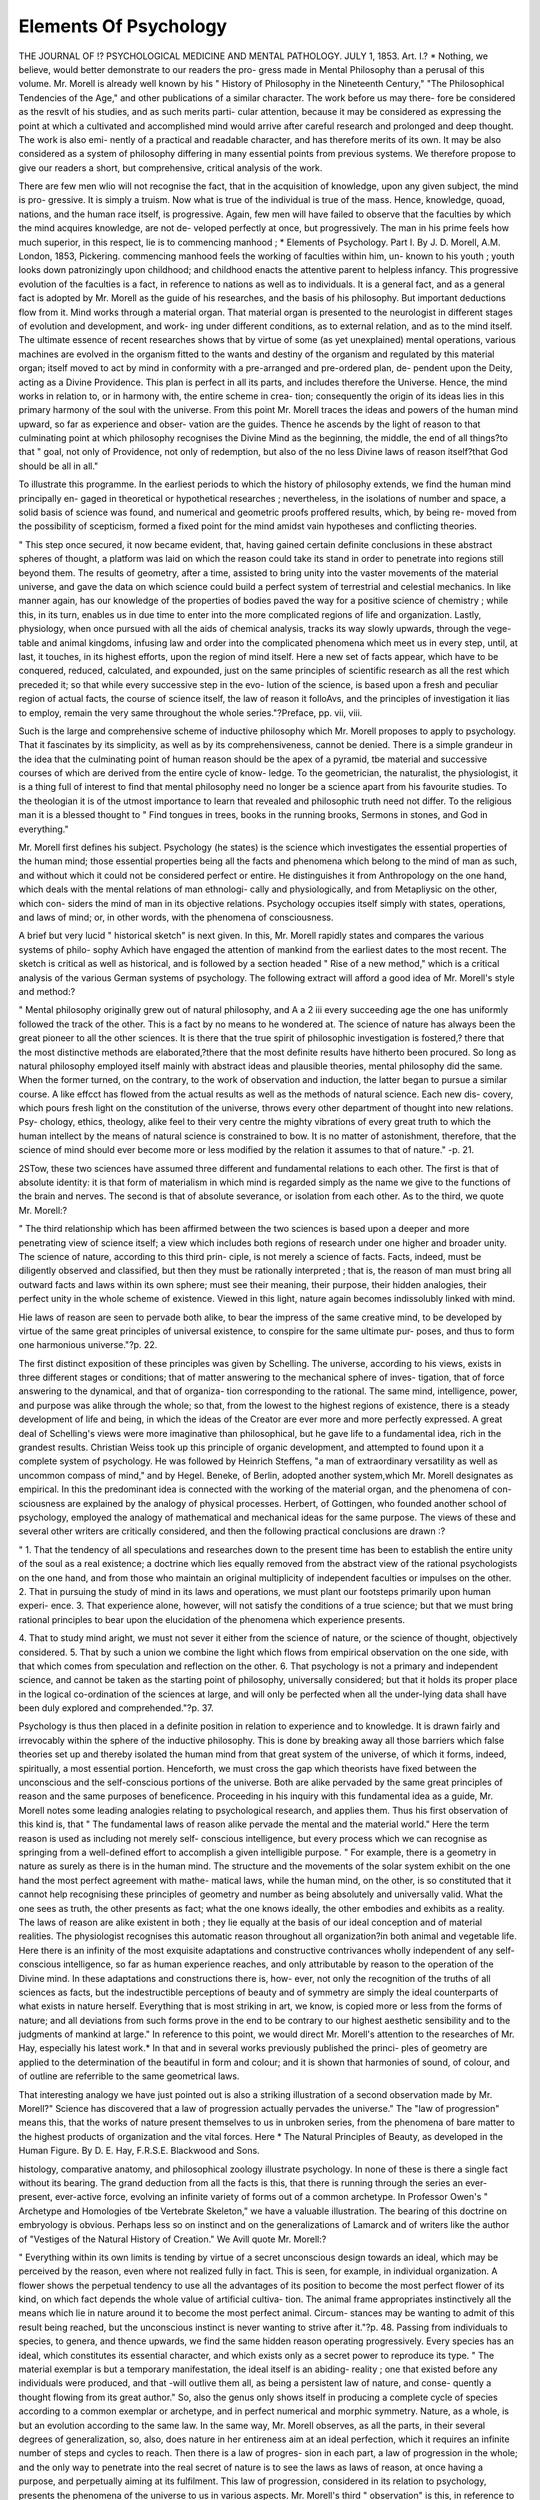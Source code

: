 Elements Of Psychology
======================

THE JOURNAL
OF
!? PSYCHOLOGICAL MEDICINE
AND
MENTAL PATHOLOGY.
JULY 1, 1853.
Art. I.?
*
Nothing, we believe, would better demonstrate to our readers the pro-
gress made in Mental Philosophy than a perusal of this volume. Mr.
Morell is already well known by his " History of Philosophy in the
Nineteenth Century," "The Philosophical Tendencies of the Age," and
other publications of a similar character. The work before us may there-
fore be considered as the resvlt of his studies, and as such merits parti-
cular attention, because it may be considered as expressing the point at
which a cultivated and accomplished mind would arrive after careful
research and prolonged and deep thought. The work is also emi-
nently of a practical and readable character, and has therefore merits of
its own. It may be also considered as a system of philosophy differing
in many essential points from previous systems. We therefore propose
to give our readers a short, but comprehensive, critical analysis of the
work.

There are few men wlio will not recognise the fact, that in the
acquisition of knowledge, upon any given subject, the mind is pro-
gressive. It is simply a truism. Now what is true of the individual
is true of the mass. Hence, knowledge, quoad, nations, and the human
race itself, is progressive. Again, few men will have failed to observe
that the faculties by which the mind acquires knowledge, are not de-
veloped perfectly at once, but progressively. The man in his prime
feels how much superior, in this respect, lie is to commencing manhood ;
* Elements of Psychology. Part I. By J. D. Morell, A.M. London, 1853,
Pickering.
commencing manhood feels the working of faculties within him, un-
known to his youth ; youth looks down patronizingly upon childhood;
and childhood enacts the attentive parent to helpless infancy. This
progressive evolution of the faculties is a fact, in reference to nations
as well as to individuals. It is a general fact, and as a general fact is
adopted by Mr. Morell as the guide of his researches, and the basis of
his philosophy. But important deductions flow from it. Mind works
through a material organ. That material organ is presented to the
neurologist in different stages of evolution and development, and work-
ing under different conditions, as to external relation, and as to the
mind itself. The ultimate essence of recent researches shows that by
virtue of some (as yet unexplained) mental operations, various machines
are evolved in the organism fitted to the wants and destiny of the
organism and regulated by this material organ; itself moved to act by
mind in conformity with a pre-arranged and pre-ordered plan, de-
pendent upon the Deity, acting as a Divine Providence. This plan is
perfect in all its parts, and includes therefore the Universe. Hence, the
mind works in relation to, or in harmony with, the entire scheme in crea-
tion; consequently the origin of its ideas lies in this primary harmony of
the soul with the universe. From this point Mr. Morell traces the ideas
and powers of the human mind upward, so far as experience and obser-
vation are the guides. Thence he ascends by the light of reason to
that culminating point at which philosophy recognises the Divine Mind
as the beginning, the middle, the end of all things?to that " goal, not
only of Providence, not only of redemption, but also of the no less
Divine laws of reason itself?that God should be all in all."

To illustrate this programme. In the earliest periods to which the
history of philosophy extends, we find the human mind principally en-
gaged in theoretical or hypothetical researches ; nevertheless, in the
isolations of number and space, a solid basis of science was found, and
numerical and geometric proofs proffered results, which, by being re-
moved from the possibility of scepticism, formed a fixed point for the
mind amidst vain hypotheses and conflicting theories.

" This step once secured, it now became evident, that, having gained
certain definite conclusions in these abstract spheres of thought, a
platform was laid on which the reason could take its stand in order to
penetrate into regions still beyond them. The results of geometry,
after a time, assisted to bring unity into the vaster movements of the
material universe, and gave the data on which science could build a
perfect system of terrestrial and celestial mechanics. In like manner
again, has our knowledge of the properties of bodies paved the way for
a positive science of chemistry ; while this, in its turn, enables us in
due time to enter into the more complicated regions of life and
organization. Lastly, physiology, when once pursued with all the aids
of chemical analysis, tracks its way slowly upwards, through the vege-
table and animal kingdoms, infusing law and order into the complicated
phenomena which meet us in every step, until, at last, it touches, in its
highest efforts, upon the region of mind itself. Here a new set of
facts appear, which have to be conquered, reduced, calculated, and
expounded, just on the same principles of scientific research as all the
rest which preceded it; so that while every successive step in the evo-
lution of the science, is based upon a fresh and peculiar region of
actual facts, the course of science itself, the law of reason it folloAvs,
and the principles of investigation it lias to employ, remain the very
same throughout the whole series."?Preface, pp. vii, viii.

Such is the large and comprehensive scheme of inductive philosophy
which Mr. Morell proposes to apply to psychology. That it fascinates
by its simplicity, as well as by its comprehensiveness, cannot be denied.
There is a simple grandeur in the idea that the culminating point of
human reason should be the apex of a pyramid, tbe material and
successive courses of which are derived from the entire cycle of know-
ledge. To the geometrician, the naturalist, the physiologist, it is a thing
full of interest to find that mental philosophy need no longer be a science
apart from his favourite studies. To the theologian it is of the utmost
importance to learn that revealed and philosophic truth need not differ.
To the religious man it is a blessed thought to
" Find tongues in trees, books in the running brooks,
Sermons in stones, and God in everything."

Mr. Morell first defines his subject. Psychology (he states) is the
science which investigates the essential properties of the human mind;
those essential properties being all the facts and phenomena which
belong to the mind of man as such, and without which it could not be
considered perfect or entire. He distinguishes it from Anthropology on
the one hand, which deals with the mental relations of man ethnologi-
cally and physiologically, and from Metapliysic on the other, which con-
siders the mind of man in its objective relations. Psychology occupies
itself simply with states, operations, and laws of mind; or, in other
words, with the phenomena of consciousness.

A brief but very lucid " historical sketch" is next given. In this,
Mr. Morell rapidly states and compares the various systems of philo-
sophy Avhich have engaged the attention of mankind from the earliest
dates to the most recent. The sketch is critical as well as historical,
and is followed by a section headed " Rise of a new method," which is
a critical analysis of the various German systems of psychology. The
following extract will afford a good idea of Mr. Morell's style and
method:?

" Mental philosophy originally grew out of natural philosophy, and A a 2
iii every succeeding age the one has uniformly followed the track of the
other. This is a fact by no means to he wondered at. The science of
nature has always been the great pioneer to all the other sciences. It
is there that the true spirit of philosophic investigation is fostered,?
there that the most distinctive methods are elaborated,?there that the
most definite results have hitherto been procured. So long as natural
philosophy employed itself mainly with abstract ideas and plausible
theories, mental philosophy did the same. When the former turned,
on the contrary, to the work of observation and induction, the latter
began to pursue a similar course. A like effcct has flowed from the
actual results as well as the methods of natural science. Each new dis-
covery, which pours fresh light on the constitution of the universe,
throws every other department of thought into new relations. Psy-
chology, ethics, theology, alike feel to their very centre the mighty
vibrations of every great truth to which the human intellect by the
means of natural science is constrained to bow. It is no matter of
astonishment, therefore, that the science of mind should ever become
more or less modified by the relation it assumes to that of nature."
-p. 21.

2STow, these two sciences have assumed three different and fundamental
relations to each other. The first is that of absolute identity: it is that
form of materialism in which mind is regarded simply as the name we
give to the functions of the brain and nerves. The second is that of
absolute severance, or isolation from each other. As to the third, we
quote Mr. Morell:?

" The third relationship which has been affirmed between the two
sciences is based upon a deeper and more penetrating view of science
itself; a view which includes both regions of research under one higher
and broader unity. The science of nature, according to this third prin-
ciple, is not merely a science of facts. Facts, indeed, must be diligently
observed and classified, but then they must be rationally interpreted ;
that is, the reason of man must bring all outward facts and laws within
its own sphere; must see their meaning, their purpose, their hidden
analogies, their perfect unity in the whole scheme of existence. Viewed
in this light, nature again becomes indissolubly linked with mind.

Hie laws of reason are seen to pervade both alike, to bear the impress
of the same creative mind, to be developed by virtue of the same great
principles of universal existence, to conspire for the same ultimate pur-
poses, and thus to form one harmonious universe."?p. 22.

The first distinct exposition of these principles was given by Schelling.
The universe, according to his views, exists in three different stages or
conditions; that of matter answering to the mechanical sphere of inves-
tigation, that of force answering to the dynamical, and that of organiza-
tion corresponding to the rational. The same mind, intelligence, power,
and purpose was alike through the whole; so that, from the lowest to
the highest regions of existence, there is a steady development of life
and being, in which the ideas of the Creator are ever more and more
perfectly expressed. A great deal of Schelling's views were more
imaginative than philosophical, but he gave life to a fundamental idea,
rich in the grandest results. Christian Weiss took up this principle of
organic development, and attempted to found upon it a complete system
of psychology. He was followed by Heinrich Steffens, "a man of
extraordinary versatility as well as uncommon compass of mind," and
by Hegel. Beneke, of Berlin, adopted another system,which Mr. Morell
designates as empirical. In this the predominant idea is connected
with the working of the material organ, and the phenomena of con-
sciousness are explained by the analogy of physical processes. Herbert,
of Gottingen, who founded another school of psychology, employed the
analogy of mathematical and mechanical ideas for the same purpose.
The views of these and several other writers are critically considered,
and then the following practical conclusions are drawn :?

" 1. That the tendency of all speculations and researches down to the
present time has been to establish the entire unity of the soul as a real
existence; a doctrine which lies equally removed from the abstract view
of the rational psychologists on the one hand, and from those who
maintain an original multiplicity of independent faculties or impulses
on the other. 2. That in pursuing the study of mind in its laws and
operations, we must plant our footsteps primarily upon human experi-
ence. 3. That experience alone, however, will not satisfy the conditions
of a true science; but that we must bring rational principles to bear
upon the elucidation of the phenomena which experience presents.

4. That to study mind aright, we must not sever it either from the
science of nature, or the science of thought, objectively considered.
5. That by such a union we combine the light which flows from empirical
observation on the one side, with that which comes from speculation
and reflection on the other. 6. That psychology is not a primary
and independent science, and cannot be taken as the starting point of
philosophy, universally considered; but that it holds its proper place
in the logical co-ordination of the sciences at large, and will only be
perfected when all the under-lying data shall have been duly explored
and comprehended."?p. 37.

Psychology is thus then placed in a definite position in relation to
experience and to knowledge. It is drawn fairly and irrevocably within
the sphere of the inductive philosophy. This is done by breaking away
all those barriers which false theories set up and thereby isolated the
human mind from that great system of the universe, of which it forms,
indeed, spiritually, a most essential portion. Henceforth, we must
cross the gap which theorists have fixed between the unconscious and the
self-conscious portions of the universe. Both are alike pervaded by the
same great principles of reason and the same purposes of beneficence.
Proceeding in his inquiry with this fundamental idea as a guide, Mr.
Morell notes some leading analogies relating to psychological research,
and applies them. Thus his first observation of this kind is, that " The
fundamental laws of reason alike pervade the mental and the material
world." Here the term reason is used as including not merely self-
conscious intelligence, but every process which we can recognise as
springing from a well-defined effort to accomplish a given intelligible
purpose. " For example, there is a geometry in nature as surely as there
is in the human mind. The structure and the movements of the solar
system exhibit on the one hand the most perfect agreement with mathe-
matical laws, while the human mind, on the other, is so constituted that
it cannot help recognising these principles of geometry and number as
being absolutely and universally valid. What the one sees as truth, the
other presents as fact; what the one knows ideally, the other embodies
and exhibits as a reality. The laws of reason are alike existent in both ;
they lie equally at the basis of our ideal conception and of material
realities. The physiologist recognises this automatic reason throughout
all organization?in both animal and vegetable life. Here there is an
infinity of the most exquisite adaptations and constructive contrivances
wholly independent of any self-conscious intelligence, so far as human
experience reaches, and only attributable by reason to the operation of
the Divine mind. In these adaptations and constructions there is, how-
ever, not only the recognition of the truths of all sciences as facts, but
the indestructible perceptions of beauty and of symmetry are simply
the ideal counterparts of what exists in nature herself. Everything
that is most striking in art, we know, is copied more or less from the
forms of nature; and all deviations from such forms prove in the end to
be contrary to our highest aesthetic sensibility and to the judgments
of mankind at large." In reference to this point, we would direct Mr.
Morell's attention to the researches of Mr. Hay, especially his latest
work.* In that and in several works previously published the princi-
ples of geometry are applied to the determination of the beautiful in
form and colour; and it is shown that harmonies of sound, of colour,
and of outline are referrible to the same geometrical laws.

That interesting analogy we have just pointed out is also a striking
illustration of a second observation made by Mr. Morell?" Science has
discovered that a law of progression actually pervades the universe."
The "law of progression" means this, that the works of nature present
themselves to us in unbroken series, from the phenomena of bare matter
to the highest products of organization and the vital forces. Here
* The Natural Principles of Beauty, as developed in the Human Figure. By
D. E. Hay, F.R.S.E. Blackwood and Sons.

histology, comparative anatomy, and philosophical zoology illustrate
psychology. In none of these is there a single fact without its bearing.
The grand deduction from all the facts is this, that there is running
through the series an ever-present, ever-active force, evolving an infinite
variety of forms out of a common archetype. In Professor Owen's
" Archetype and Homologies of tbe Vertebrate Skeleton," we have a
valuable illustration. The bearing of this doctrine on embryology is
obvious. Perhaps less so on instinct and on the generalizations of
Lamarck and of writers like the author of "Vestiges of the Natural
History of Creation." We Avill quote Mr. Morell:?

" Everything within its own limits is tending by virtue of a secret
unconscious design towards an ideal, which may be perceived by the
reason, even where not realized fully in fact. This is seen, for example,
in individual organization. A flower shows the perpetual tendency to
use all the advantages of its position to become the most perfect flower
of its kind, on which fact depends the whole value of artificial cultiva-
tion. The animal frame appropriates instinctively all the means which
lie in nature around it to become the most perfect animal. Circum-
stances may be wanting to admit of this result being reached, but the
unconscious instinct is never wanting to strive after it."?p. 48.
Passing from individuals to species, to genera, and thence upwards,
we find the same hidden reason operating progressively. Every
species has an ideal, which constitutes its essential character, and which
exists only as a secret power to reproduce its type. " The material
exemplar is but a temporary manifestation, the ideal itself is an abiding-
reality ; one that existed before any individuals were produced, and that
-will outlive them all, as being a persistent law of nature, and conse-
quently a thought flowing from its great author." So, also the genus
only shows itself in producing a complete cycle of species according to
a common exemplar or archetype, and in perfect numerical and morphic
symmetry. Nature, as a whole, is but an evolution according to the
same law. In the same way, Mr. Morell observes, as all the parts, in
their several degrees of generalization, so, also, does nature in her
entireness aim at an ideal perfection, which it requires an infinite
number of steps and cycles to reach. Then there is a law of progres-
sion in each part, a law of progression in the whole; and the only way
to penetrate into the real secret of nature is to see the laws as laws of
reason, at once having a purpose, and perpetually aiming at its fulfilment.
This law of progression, considered in its relation to psychology,
presents the phenomena of the universe to us in various aspects. Mr.
Morell's third " observation" is this, in reference to the law : " The whole
universe may be conveniently classified into four ascending stages of
existence, in each of which the laws of reason appear on a different scale,
and operate in a different form :?these are, the inorganic?the merely
organic?the sensitive?and self-conscious." As to the inorganic, the
operating forces are chiefly mechanical, and may be calculated accord-
ing to mathematical laws. There are other forces, however, (the cor-
relatives of these) which link the inorganic to the organic, as caloric,
the electric, magnetic, the chemical forces. They govern the universe
as a whole, but are not embodied in an individual being?an organism.
The point of division between the organic and the inorganic is not
perceptible by science, but the difference is:?The organic powers or
forces are correlative with distinct existences, each developed out of a
primary germ, and exhibiting " in a real exemplar the ideal type after
which they are formed." The sensitive arises from the organic; but as
to the sensitive and self-conscious stages we give Mr. Morell's views in
his own words :?

" Every ascending form of organic life, moreover, tends more and
more to realize the one culminating purpose to which all the lower
spheres of organization perpetually tend ; that namely, of producing
an independent individual, containing in it the power of self-regulation,
and capable of reacting in opposition to the outward impulses of nature.
This power of reaction accordingly, marks the commencement of what
we have termed the sensitive sphere of creation."

" The brute is sensitive, but not self-conscious. Here, however, as
everywhere else, we find an unbroken gradation ; that is, we find a
vast number of ascending steps, running through the whole animal
creation, from bare sensibility on the one side, to self-consciousness on
the other. First, the capacity of mere sensation becomes more acute ;
then the rudiments of other faculties begin to appear, such as memory
-?emotion?the power of adapting means to ends, and a number of
animal impulses and affections. All these we put down loosely under
the term instinct; but they evidently form a series of gradations,
which, in their highest development, approach very near to the lowest
type of humanity. They are stamped, too, with the same laws of
universal reason as those which appear in man, only upon a lower
stage, and without the accompaniment of self-consciousness."?p. 51.
Self-consciousness is most manifest in man; but just as there is a
difficulty in drawing the line between the inorganic and the organic,
and between the organic and the sensitive, so between the self-con-
sciousness of man, and the higher forms of instinct in brute, there is
to the curious inquirer into comparative psychology, an equally im-
perceptible line of demarcation. But nevertheless, while we cannot
draw the distinction, we see both the similarity and the difference.
Once within the sphere of human psychology, we see too, that there is
the same order of ascending development from the lowest forms of
humanity, ethnologically and mentally, to the perfection of human
beauty, and of human intellect. Mr. Morell clenches these arguments
as follows :?

" Thus, to sum up the burden of the whole remark, we sec that each
successivc sphere in the universe of existence develops a new mode of
life, which includes all that went before it, with something more. The
organic sphere contains all the laws and phenomena of the inorganic.
The sensitive world contains those both of the inorganic and organic,
and the self-conscious, those of the inorganic, organic, and sensitive,
with something of its own beside. The principles of reason, objectively
considered, run through the whole; and the great law of progression
accompanies each step, from the smallest atom of senseless matter,
up to the most soaring spirit in the highest walks of human cul-
ture."?p. 52.

These arc facts,?general, it is true?but of mighty import; not easily
grasped by the mind new to them and to their relations; not to be
comprehended at all by him who is of the earth earthly, and looks
not beyond the little material world in which he grovels daily. Widely
different are they to the contemplative observer. Looking at man by
the light thus thrown upon him, he cannot but address his grateful
praises to the Father of the spirits of all flesh, and say with deep
conviction, " Thou hast made him a little lower than the angels, Thou
bast crowned him with glory and honour." Looking again at the world
invisible to material sense, but visible by the light of reason, and
tracing the same law of progression upwards, what can we see but
rank above rank of self-conscious existences, each transcending the
other, each with the endowments of the lower stages, but with something
more; beings glorious in form, in intellect, in knowledge; cheru-
bim and seraphim, knowing God and his universe, and rejoicing in that
knowledge with a lucidity and gladness that eye hath not seen nor ear
heard, neither hath it entered into the heart of man to conceive. It is
a strange thought, that philosophy can thus render certain to the
enlightened reason that which seems wholly in the domain of faith.
Man being, then, the highest terrestrial development of the self-
conscious existence, and having " all the spheres of the lower existences
conccntratcd in him, as the true microcosm, we may trace out this
law of progression, as it manifests itself in the growth and development
of the human individual." This is Mr. Morell's fourth "Observation."
To illustrate it, lie concentrates into a few short sentences, the physio-
logical doctrines of development, glancing from the primordial cell,
which has powers in common with the vegetable cell, to the various
phenomena of an instinctive and reflex character, and thcnce to the
intelligence as it is evolved through its various phases. There is in the
intellectual phases of the iufant, the child, the youth, the mature man, a
continuation of tlie same great law which pervades the universe at
large. It follows, therefore, in the words of Mr. Morell's fifth obser-
vation, " that the laAV of progression, as seen in the phenomena of
nature, and concentrated in the life of man, should give us a clue to the
formation of a scientific scheme of what are usually termed the human
faculties." Arrived at this point, Mr. Morell touches upon the domain
of the organic, within which so many of the causes of insanity and error
lie. We shall state his views in his own words.

" The whole tendency of our previous observations has been to show,
that the development of the human mind must be brought more or less
under the universal laws of organic growth. The mind, we know by
experience, depends for the manifestation of all its activities upon a
material organism, which grows up, like all others, from a central germ.
Hence, if the mind partake truly of an organic character, though in a
higher region, the laws which apply to the progress of organic life
generally, ought, mutatis mutandis, to hold good within its own sub-
jective sphere, and the functions of the one ought to throw light upon
the several stages of the other. This, then, will give us some direction
as to the mode in which our observations of mental phenomena ought
to be conducted. In forming a true idea of any living object, it is not
sufficient to analyse it into its component parts. We can form no con-
ception of its true nature without taking into account its growth, without
viewing its successive develojunents in relation to each other, without
regarding it, in short, as the centre of a history, the issue and aim of
which we must watch, as well as each of its separate stages. What
idea should we form of the flower, if we saw it only in the leaf, or only
in the blossom, or only in the fruit 1 * * Such objects do not
exist by mere agglutination of particles ab extra; they come by a
growth, which springs from one central point, and then retains its
perfect unity of idea and purpose through every succeeding phase of its
existence."

" Applying this analogy then, to the human mind, Ave are led insen-
sibly, and yet inevitably to view it, not as a mere combination of powers
and faculties, but as one undivided power?a spiritual organism, if Ave
may so term it?which tliroAVS out its energy in many directions,
evolves a vast variety of different activities, and passes through a AA'liole
series of ascending stages? without losing, even for a moment, the unity
either of its nature or of its highest purpose. To have a psychology that
leaves life, groAvth, organic unity, and progressive deArelopment out of
account, Avould be the same as to have a physiology based upon the
mere anatomy of the frame, the Avhole phenomena of life being disre-
garded or disoAvned."?(p. 57.)

Noav the laAV of progression is none other than a series of successive
phenomena of antecedents and consequents linked to each other for a
definite end and an unchanging purpose. That end and purpose is per-
fection?the consummation of that Avhicli is designed. Applying this
doctrine to psychology, Mr. Morell asks what is the ideal of the human
mind?the thing designed?the end proposed by its successive evo-
lutions 1

" According to this view the ideal aim of man's nature must be to
elevate himself above all inferior determining influences ab extra; to
gain complete freedom of action; to present in himself the most per-
fectly self-conscious, and the most perfectly independent manifestation
of intelligence and will, in their highest and purest sense. It is only
in rising to this elevation that he can lay the topstone upon the vast
edifice, which the whole effort of nature is endeavouring, in all its
progressive developments, finally to construct. Yery much is necessary
to contribute to this end. ISTo man, for example, can be free without
knowledge ; for freedom itself, deprived of the light of reason, were but
a blind impulse. No man again, can be truly free, or rational either,
without right affections; for, with base affections, he is a slave to the
lower purposes of existence, instead of a living manifestation of its
highest ideal."?p. 58.

These considerations lead to the clue to a correct classification of the
mental faculties. The law of progression becomes the law of evolution.
The means to the end are gradually evolved?the faculties appear pari
as the great object becomes more apparent.

" If, then, we have designated accurately the true ideal of the human
mind, we hold the two ends of the whole chain of phenomena, between
which all the development of its poivers must necessarily lie. Man is, at
first, a mere creature of sensation and instinct; from that he rises to
the power of perception, separating the world from himself, and
becoming conscious, here of his own identity, there of the universe
around him. After this, he attains to the power of representation and
expression, stamps upon objects their distinctive names, classifies and
generalizes them, and penetrates them with the light of the under-
standing. After this process of analysis, begins the higher process of
synthesis. The objects separated and classified, are now reconstructed
in scientific order, and the truths which were first seen only by the light
of sense and intuition, are now comprehended by the clearer light of
reason. I With the development of the reason are given the conditions
of the development of the will, which rises through like gradations,
from mere instinct to conscious self-action, and at last to the height of
perfect freedom."?p. 59.

Thus there is in man's nature, as in all creation, a progressive evolu-
tion towards a pre-ordained perfection. The perfection of the intellec-
tual portion of his nature is reason in its most explicit and philosophic
form,?" reason which penetrates into the principles of truth, and
grasps the whole sum of knowledge in its entireness and its unity."
The perfection of the emotional portion is love,?" love to every thing
good and great,?love to all that draws us towards the highest and
purest state of mental existence." The perfection of the voluntary

powers is freedom?" a freedom that is antagonistic to all lower and
material influences, and which is bounded only by the co-ordinate
promptings of perfect reason and perfect love." These are the three
great modes of mental manifestation, and in accordance with the fun-
damental principles of Mr. Morell's system, psychology commences with
the study of these modes in their lowest and most restricted sphere of
operation. Every higher manifestation contains the elements of the
mode of mental action below it, with something more ; the three being
evolved upwards consentaneously and in parallelism. The subjoined
shows Mr. Morell's fundamental arrangement:?

MIND.
As
I. j II.
Intelligence, j Feeling.
III.
"Will.
First Stna;e.
Sensation.
Second Stn<rc.
Intuition.
Pleasure and Pain.
Practical Instinct.
Sentiments.
Passions.
Third Sta<*e.
Representation.
Fourth Stage.
Thought.
Affections.
Art.
Love.
Freedom.

Such is the scheme of investigation. Previously, however, to entering
into details, Mr. Morell devotes a chapter to " the Genesis of Mind, and
its Connexion with the Body," feeling that the question " how is the
mind produced1?" arises at the very threshold of inquiry. He submits
the inquiry to the searchings of experience, the only sure guide, and looks
at the facts and analogies of the question. All the results of the best
and most recent physiological researches point to the doctrine of origin
from a single cell as that which will endure. The embryo man is no
exception from the general law; each individual human being when
first recognisable as a material fact, exists simply in the form of a
microscopic cell. But the material form is nothing j what the cell con-
tains potentially infinitely transcends the mere matter in importance.
That (to put the question in its simplest form) is the power of self-
evolution both as to mind and matter; and evolution most exactly pro-
gressive and constantly tending to that perfection which we have indi-
cated. We need not state the facts of development now well known to
every intelligent and thinking man; we will only state the proposition
which Mr. Morell bases upon these facts, namely, that the production of
that cell and the presence of that power of self-evolution, "cannot be con-
ceived of except as resulting from a previous type, that is, from a thought
or plan in the creative mind, which was designed to realize itself in a
material form." It follows, therefore, that we cannot imagine the real
to exist in man, without imagining also the pre-existence of the ideal.
If the germ be material it is also the dwelling of the spiritual; if it
contain potentially the entire development of the body, so also there is
potentially present the spiritual part?the entire development of the
soul. It is the two in union which constitute the individual; divide
them?that is, destroy the material arrangement?and you annihilate
that manifestation, at least, of the spiritual part. Mr. Morell is evidently
a Stalilian in doctrine, but adapting that doctrine to modern research.
With him the mind is no other than the same force on which the
adapting operations of the " vital principle" depend. This doctrine of
the unity in origin and effects of the mental and " vital principle" is the
key to Mr. Morell's philosophy. He rejects the doctrine of the mate-
rialists on the one hand, who maintain that mind is merely a function,
and on the other the doctrine of the Dualists, who assert that the soul is
an essence physically separate, and separate from the body. We will
subjoin Mi*. Morell's argument on this point:?

" What, in truth, is the body taken alone? Simply a corpse. There
is no unity in its constitution. It is a compound or accretion of
particles, which, left to themselves, dissolve with the utmost rapidity.
Without life, moreover, there is no unity in its design and purpose.
One part does not work with another; it has no mechanical adaptation
to any given end,?no use to subserve in the creation around it. Add
the principle of life and intelligence, and the whole becomes one?one
in its conception, one in its purpose, and one in its entire nature. But
what objection, it might be said, can be urged to the view, that the soul
is a spiritual substance, distinct from the body, and superadded to it?
The objection is this?that every conception we can possibly form of
such entity is purely negative. Of spirit, substantively considered, and
apart from a material organization, we have no experience, and conse-
quently no positive idea. The only method in which it can be defined
as a substance is, by taking the realities of which we have experience,
and abstracting one property after another, until we have an entity
without extension, without resistance, without parts, without divisibility,
&c. &c. After such a process of abstraction, that which remains is a
mere negation?a remnant to which we can reasonably assign none of
the concrete properties of life and activity."?p. 74.
Mr. Morell supports his views by various facts from physiology, and
especially that department of the science which treats of the functions
of tlie nervous system. Those of central reflex action, and especially
of "unconscious cerebration," derive light from statements like the
following. In reference to the perfect coincidence of the soul and
the body, Mr. Morell remarks:?

" The reason why this has not been more clearly perceived, is chiefly
owing to the pertinacity with which the human soul has been confounded
with the human consciousness. The soul, as we have shown, is prior
to consciousness. It exists unconsciously from the formation of the
first cell-germ; it operates unconsciously throughout all the early pro-
cesses of life; it acts unconsciously even in the greater part of the efforts
which subserve our intellectual development. All the most complete
researches into the nervous system confirm this view of the case.
Nervous force and mental force are perpetually interchanged and inter-
changeable. Sensations, ideas, feelings, affections, purposes?all play
backwards and forwards between soul and body with the most perfect
interpenetration. The soul is in the whole body, in every part, in every
nerve; it forms the peculiar essence of humanity, and with the body
it constitutes the reality and the unity of the individual man. Of
physiological writers, Unzer has exhibited this unity in the most striking
way, and by the vastest array of actual facts."?p, 75.

Mr. Morell supports his position by critical notices of philosophical
systems as well as statements of fact. This absolute identification of
the soul with the body seems at first sight so thoroughly materialistic,
that some caution is required in advancing it and stating the grounds
of it. An intuition of a future generally, and of future life for man
specially, is part of human nature?perhaps the most precious gift of
God to man. Rightly, therefore, Mr. Morell inquires how in presence
of his doctrine Ave can conserve the "great moral truth" of the im-
mortality of the soul. This is his explanation:?

"Were the real regarded as prior in nature and development to the
ideal, so that the soul merely appeared phenomenally as the result and
function of the bodily organization, then, indeed, the hope of immortality
could have 110 foundation in our psychological principles. It is, how-
ever, indispensable to the whole theory we have propounded, that the
ideal shall have assigned to it a prior and an independent existence;
that it should constitute the individuality of the man by its union with
a bodily organization; and, finally, that it should comprehend in itself
the essential conditions of one continued existence, throughout all the
changes to which our bodily organization is exposed."

" If this be the fact, then the only thing which passes away with the
dissolution of the body is the mundane individuality, i. e., the entire
complex of physical causes, on which the peculiarities of our mere
human life and temperament depend. The very analogy, however, of
a mundane birth, suggests a, still higher birth, viz., the entrance of the
pre-existent and immortal ideal, as trained and developed by human life
into new relations; its connexion with a superior organization; and its
advancement to a higher and purer individuality. In this view, death
is but a crisis in our being, the dissolution of the earthly tabernacle,?
* not that we may be unclothed, but clothed upon, with that which is
from above.'"?p. 83.

That spiritual element which existed before the body was formed, will
exist after that body is destroyed or disintegrated. This is the conclu-
sion of common sense. How it existed before, and how it will exist
after, are circumstances beyond the reach of human research; we need
not, therefore, inquire into them. It is a pleasing feeling, nevertheless,
to find our faith in a future life thus strengthened alike by the
phenomena of nature and the conclusions of philosophy.

Passing from these general doctrines, and the region of speculation
on which they border, Mr. Morell proceeds Avith the more immediate
object of this volume, namely, the analysis of the intellectual 'powers.
We have already, in the table previously given, indicated the order of
precedence which Mr. Morell has laid down for the development of his
system of psychology. Under the head " Intelligence," in that table,
the reader will observe the four " stages," or divisions of the intel-
lectual power which Mr. Morell considers. In Chapter 3, sensation is
considered in all its forms to the rise of self-consciousness. In Chapter
4, perception is analysed as intuitive intelligence. In Chapter 5,
memory, imagination, and association, and the sematic power (repre-
sentation by signs, a language) are considered as collectively consti-
tuting " intelligence as representation." In Chapter G, the under-
standing, abstraction and generalization, the reason and its appliances
to observation, experiment and speculation are considered, these consti-
tuting intelligence as thought. The 7th and last Chapter is a summary
of modes of verification, by facts drawn from various sources, and by
philosophical considerations. We presume in the succeeding part or
parts "Feeling" will be considered in its four stages, and then the Will
in its relations to Life, Art, and Morals.

The first stage to be considered is Sensation. Mr. Morell defines
intelligence as " including all the mental phenomena which contribute
immediately to the production of knowledge." The phenomena of
sensation are the earliest and most fundamental. Where sensation
begins is to Mr. Morell, as to all other philosophical inquirers, an undis-
covered point. There is a stage, however, of sensation in the development
of the human being, which is definable enough. That stage in which
the soul begins to act consciously for itself, but yet only responsively
to the stimuli of physical influences, is the "purely sensational stage."
This general fact brings us at once to the nervous system as the seat of
respondence to physical influences, and Mr. Morell gives a brief but very
effective summary of the anatomy and physiology of that system, in
relation to sensation. First, the merely automatic acts are considered?
Dr M. Hall's excito-motor phenomena; then the sensori-motor phe-
nomena (rising above these) are stated according to Dr Carpenter's
views; and finally the cerebral reflex phenomena, and their relations
to intelligence in accordance with Dr Laycock's doctrines. These have
their respective seats.

" Each of the several centres to which Ave have already referred, may
thus become a point from which impressions are reflected, and with a
wholly different result in each case. Thus, if impressions are reflected
from the spinal cord, muscular movements alone follow without any
sensation or consciousness whatever. * * Next, if the impres-
sions are reflected from the sensory-ganglia, then feeling and conscious-
ness will be actually awakened ? but the movements will be wholly
automatic, influenced simply by the sensation, and not at all by the will.
Such movements, for example, as winking the eye, to prevent injury;
shrinking to avoid danger; balancing the system to prevent falling, and
numerous others come under this class ; movements, which in the lower
animals usually take the place of the will, and in man undertake the
same duty, whenever the will would not decide quickly enough to
accomplish the purpose required without physical inconvenience."
" But, thirdly, it has been shown by Dr Laycock, that the cerebrum
itself is also a centre of reflex action, that the nervous impression may
excite some special activity there, and that both ideas and emotions may
flow on from this excitement, without any of the governing power of
the will. This is seen in dreaming, still more clearly in somnambulism,
whether natural or artificially superinduced ; and it not unfrequently
forms the prominent characteristics of men, who possess large intel-
lectual faculties and strong emotions, with no corresponding power
of voluntary self-government. Indeed the brilliant qualities which
appear in men of genius, often result from the spontaneous reflex action
of the cerebrum, urging the individual onwards with extraordinary force
in one particular train of thought and feeling, independent of any effort
or even of any desire of his own. To a certain extent, indeed, the will
may guide, it is never able actually to originate them."?p. 100.
Over all these centres, there is, finally, the dominant power of the
will. This is the distinctive feature of humanity. Mr. Morell considers
that the action of the will stands in correlation with that state of the
nervous system which exists when it is brought into full and united
action according to the laws of reflex action. In this opinion he finds
himself in opposition to the phrenologist, and in advance of the physi-
ologist. To do Mr. Morell full justice, we will state his ideas in his
own words.

" It appears to me, however, viewing the question upon rational
grounds, and following the analogy of the reflex acts generally, that,
just as an act of the will embodies the effort of the whole man, implying.
at tlie same time, intelligence, feeling, ainl force ; so, physiologically-
speaking, this state of mind will stand in correlation with the total
affection of the nervous system. Affect the spinal cord, and we have
simply excito-motor actions; affect the sensory ganglia, and we have
consensuous actions ; affect the intellectual and emotional regions, and
Ave have emotional and ideo-motor phenomena. Lastly, if the affection
reaches its full height, and brings the whole nervous system into one
united attitude of attention, then we shall have that state of purely
voluntary activity which expresses the concentration of the whole man
in the deed and effort of the moment."?p. 101.

Mr. Morell wishes it, therefore, to be understood, that the spiritual
principle manifests will in a lower sphere in relation to sensation, in a
higher sphere in relation to reason; in both there is an effort of
the spiritual principle adapted to the precise circumstances of the case.
In support of these views Mr. Morell gives a diagram, in which the re-
lations of the " intellectual and emotive phenomena" to the nerve-centres
are indicated. The anatomical and physiological views therein indi-
cated are as yet quite hypothetical; all we can state positively is, that
there is an epicyclical reflexion of impressions as we ascend upwards in
the scale of development, and a consequent or coincident wider sphere
of external relations, until the whole nervous system is brought into
action by an impression, and the will operates thereon. This action of
the will is downward, as Mr. Morell remarks, following the hypothetical
track of the impression upwards. We can regulate the thoughts and
emotions by the will, but we cannot perform voluntarily those series of
movements which depend upon the excito-motor or sensori-motor
centres. Nevertheless, the ideas which arise in the same region as the will
reach downwards upon the sensory apparatus, and produce the effect of
sensory impressions ab exle)?no. To this class of phenomena belong the
mesmeric and electro-biological manifestations of aberrant mind.
Mr. Morell passes from sensation in its physiological relations to its
psychological connexions. It may be described " as resulting from the
attention which the mind gives to the affections of its own organism."
" The entire mental process which is necessary to produce sensation
consists, according to what we have shown, in the mind receiving the
affections of the body, and then embodying its own affections." Sen-
sation takes place at the moment of action and re-action in the nerve-
centre. Although Mx*. Morell gives accurately enough the views
which have been adopted by most thinkers, from Unzer downwards,
we do not think he has penetrated the mystery in relation to plea-
sure and pain. On this point, however, he may have more to say
in the next part, in which these states of the consciousness will
demand predominant consideration. We will therefore defer criticism
until those views are promulgated. "We think the order and nature
of sensation generally is well shown in the following passage.
'? The nerves may he subjected to many impulses, affecting the body,
and indirectly the mind, without those impulses ever coming into con-
sciousness ; and conversely, many actions may go forth from the vital
forces (urged and impelled as they are by the soul itself) with an
equal unconsciousness of their very existence. The instant, however,
the whole circle comes into operation (like a magnetic chain), the in-
stant an affection reaches the centre, provokes reaction, and is impelled
back to the other pole, the light of consciousness at once breaks in, the
mind is roused to a perception of what takes place within its own
organic sphere, and a mental fact indispensable to all our future know-
ledge is the result. Sensation, accordingly, holds exactly the middle
point in the soul's development between consciousness and uncon-
sciousness. On the one side of it are processes which are termed
vital; on the other, processes which are termed spiritual; in sen-
sation itself the vital and the spiritual are indissolubly com-
bined."?p. 109.

The senses are next treated of, individually, the views of Erdmann,
Karl Schmidt, and Fischer, being mainly adopted by Mr. Morel], and
differing, therefore, from those of the English schools. The rise of
self-consciousness is coincident with the commencement of sensational
life. The unity of sense is its primary form; all the impressional
phenomena lead to a middle point, and there they become related
to each other as parts of one continuous life. From this stage
upwards, duality is present; on the one side is the abiding self, on
the other, the world and its phenomena. " Self is first perceived as
that which is not phenomena, the world is first perceived as that
which is not self." We shall not notice these views further at pre-
sent, but pass on to the consideration of the next stage?namely,
Intelligence or Intwition.

Mr. Morell first investigates briefly the theories of perception which
have been advanced, and points out their faults and imperfections pre-
paratory to setting forth his own doctrines, which, in this part of his
subject, as in others, are eclectic. We shall not follow him in his
critical analysis, but simply state, that according to his views our per-
ceptions?" our immediate experiences of the world without are mental
phenomena, which arise out of the direct conflict of mind and nature,
resulting, therefore, neither from the mere operations of the one, nor
the mere impressions of the other, but from a combined and harmonious
action of both." To illustrate this somewhat vaguely general proposi-
tion, we will take one or two of Mr. Morell's examples :?First, as to
the perceptions of heat and cold. It is clear that the affections which we
experience when we touch a hot or cold body, are in us, and not
in the body touched. There is a power in nature which stiffens,
dissolves, expands, consumes ; this power comes into contact with our
organism ; a " conflict" between the power and our organic condition
(both mentally and bodily) arises, and it is out of this conflict that the
perceptions of heat and cold arise. So it is also with the phenomena
of touch and taste, and smell and sound.

"The particles or properties which affect the palate, or reach the
olfactory nerve, are, apart from ourselves, mere chemical agencies, by
which one force in nature acts upon another. Tastes and scents do not
exist in them apart from the counter-operation of our own mental and
bodily constitution. Take away the percipient mind, and all the
enjoyments of the feast, all the fragrance of the flower, and the whole
of the association which tliey embody, vanish as with a single and magic
stroke. With sound the case stands precisely the same. Externally to
ourselves there are movements and vibrations in the atmosphere, but
there is no sound until those movements affect the living ear. The
whole world of tone?the grandest harmony, the softest melody, the
living voices of nature?all exist not, except as we co-operate, each one
individually, in their production, nor can their characteristics be for a
moment separated from the whole constitution of those who realize
them. The perceptions of tone and harmony, indeed, we know very
indefinitely, according to the temperament of different individuals, and
therefore can have no common type or representation out of our-
selves.?p. 131.

Hearing is the sense of motion; with an organ adapted to the har-
monious movements of the universe, and a soul behind that organ
capable of feeling the changes duly excited within that organ, to
what heights of melody may it not ascend?to what exquisite harmonies
may it not reach!

" * * * Look how the floor of heaven
Is thick inlaid with patines of bright gold;
There's not the smallest orb which thou behold'st,
But in his motion like an angel sings,
Still quiring to the young-eyed cherubim;
Such harmony is in immortal souls;
But while this muddy vesture of decay
Doth grossly close it in, we cannot hear it."f
Mr. Morell discusses acquired perceptions as well as the primary.
He argues that, strictly speaking, every perception is acquired. The
impressions which the mind receives at first cannot be properly inter-
preted. " Trace after trace has to be laid up; many of them to be
compared together; the intimations of one sense to be used in cor-
rection or elucidation of another; and thus gradually the sign-language
f Merchant of Venicc.
B B 2 of sensation has to attain the meaning which we denote by the term
jperception."

The next step in Mr. Morell's system is to show the psychological
identity between perception and intuition generally. What we are
immediately conscious of in perception is the qualities of matter; these
constitute to vis the real elements of the material world. The appre-
ciation of these qualities is as much an intellectual exercise of the mind
as any other; the mind apprehends extension as readily as it apprehends
beauty: under suitable conditions harmony is appreciated just as
directly as time or space. The real object of intuition is no more
material in the one case than in the other. So if the elements of
knowledge, which come to us through perception and intuition, be
traced to their higher intellectual forms, we find that while the rational
laws of harmony, beauty, moral science, and natural theology, are based
on our higher intuitions, the abstract truths of mathematics and physics
are based upon our perceptions. To meet the argument which might
be raised from comparative psychology, Mr. Morell notes a wide and
fundamental difference between the perceptions of the human being and
the brute. The brute acts towards objects perceived by it in reference
only to its instincts ; a conscious separation is instantly effected by the
human faculty between the subject and the object.

" The animal does not think within itself I am a dog, or a horse, and
that is a hare, or a corn-field; it is simply impelled by the force of
instinct towards the object, without any apprehension of its own per-
sonality as distinct from the thing presented to it. On the other hand,
the child or the savage, without the least culture whatever, consciously
separates self from the objective world in the very first abstract act of
perception; and it is exactly here, in this very act, that the intellectual
quality of perception is first manifested. In the separation of subject
and object, all thought is primarily cradled; and wherever that dis-
tinction takes place, everything else peculiar to the human intellect is
able to follow."?p. 141.

In perception proper the mind is, therefore, in a state one degree
raised above sensation: it is self-consciousness first acting for itself.
But with that intellectual state of mind there is also a feeling of the
pleasing in the objects perceived and the converse. The young mind
drinks in all possible kinds of impressions long before it comes to the
use of words, or has received instruction. It gazes with an undefined
sense of wonder and admiration at the beauty which surrounds it on
every side. Hence these feelings (the basis of all lesthetics) are as in-
tuitive as perception itself.

"We contemplate an exquisite flower, or a summer's landscape, or
the starry heavens,?and what do we there perceive 1 not merely
phsyical qualities?not merely shape, size, colour; we perceive far
more than this. An indefinable sense of beauty steals over the soul,
which, as a mental phenomenon, is too real to be denied, and which we
find, 011 reflection, to involve the dim realization of some of the deepest
thoughts and realities of existence. The fact that the same amount of
capacity does not exist in every individual for appreciating form and
beauty, is in no respect contrary to their intuitive character. All per-
ception and intuition, as we before showed, is really acquired by a
spontaneous mental process, acquired by some, too, far more readily
and rapidly than by others. In Homer, Raphael, Shakspeare, Goethe,
liow wondrous were the glimpses opened by this inward faculty; how
true the ideas which the outward world reflected into their inmost soul!
Such instances, however rare, yet exhibit to us in a magnified form the
reality of the intuitive powers, as regards the appreciation of order
and beauty."?p. 144.

The same views apply to all our sentiments. In harmony we have
the same order of facts; in the moral sentiments, in the intuitive
apprehension of right or wrong, or conscicnce. " Too often, indeed,"
Mr. Morell remarks, in one of those pithy sentences fraught with deep
wisdom, with which his work abounds,?" Too often, indeed, the self-
conscious and reflective knowledge of good and evil implies the loss of'
inward innocence, and the tarnishing of the moral nature by sin."
Having eaten of the fruit of the tree of knowledge man discovers his
nakedness. So again in the highest of all intuitions?the religious?
Mr. Morell traces the same law. God has implanted them in the very
soul of man. They may be directed and expanded by theoretic ideas,
but they cannot be created.

" This would be to reverse the whole order of man's mental develop-
ment, and stand, at the same time, in plain contradiction to that
uniform body of experience, which shows religious life to be at once
the forerunner and the necessary condition of an articulate faith. The
realization of the Infinite?the Divine?the Holy and Perfect One, in
the depths of our self-consciousness (i. e., in the religion of experience)
is prior to all theory; and, when attained, is a wholly different thing
from the view we take of God intellectually in a theological system.
In the latter, we see simply the understanding busy with a series of
abstract ideas; in the former, we have a realization of the Infinite in
the natural and truthful mirror of the religious feelings."?p. 147.
Mr. Morell next proceeds to discuss the essential characteristics of
our intuitive intelligence, and then devotes a section to the phraseology
employed. Our shortening limits warn us that there are yet two im-
portant stages of the human intellect to traverse; we therefore omit
these Avithout comment, and pass on to the
Third stage of intelligence?Intelligence as representation. No intuition
can be definite so long as it remains wholly and solely an intuition. Intui-
tive knowledge is less an object of thought than of feeling; to be subjected
to the process of thought it must be projected out of the mind, and repre-
sented as an independent intellectual reality. The mind must place its
intuitions before itself. This done, they become representative ideas.
Memory.?This is the first phenomenon to be considered; it may be
traced, like all other mental operations, from the earliest trace of
sensation. All our sensations are more or less capable of reproduction.
Every impression to which the mind gives a response leaves, in some
unknown mode, an inner trace behind which is permanent. This is the
primary and instinctive form of memory. When intuitions are revived,
so that we are fully conscious of the affinity between the type and the
antitype, that is memory in its proper meaning. The process of
recalling ideas fully formed and expressed in language, is recollection.
Attention arises with memory. The mind is instinctively dissatisfied
with the vagueness of the knowledge supplied by intuition. We desire
to scan individual objects more closely; we endeavour to grasp the
intuition with the utmost degree of clearness; to fix it; to stamp it
upon the soul. This act is the act of attention. During this process
the mind seizes upon the leading features in each perception, brings
them prominently forward, and thus creates by its own inherent power
a new aspect of the entire phenomenon. After this, although the
Object may pass away, the idea of it, so constructed, will be capable of
almost perfect reviviscence.

" Memory, accordingly, is nothing more than the repetition, apart
from the real phenomenon, of the same process of attention which the
mind has already performed in its presence. If it be originally
performed with great intensity, and under the stimulus of strong
feeling, or if it have been repeated a great number of times, the repro-
duction will be so much the easier. The reason why such reproduction
can take place at all is, because the process of attention, which neces-
sarily precedes memory, is an act of the mind's own intellectual power,
and any act which it can do once under the stimulus of the real object,
it finds little difficulty in repeating, even when that object is no longer
present."?p. 170.

Imagination is the next step in the mental growth. The image or
idea we form by attention and memory may become so wholly mental
or ideal, that after a time it is retained in the mind as a fixed represen-
tation or idea, independently of its connexion with any given object or
event in nature; and without reference to time or place. The repre-
sentative faculty thus acting, is termed imagination and it is mani-
fested under two forms, one higher than the other. The lower is that
just described, and is reproductive imagination; the higher is the
?productive or creative. The lower stores tlie mind with ideal images,
constructed out of our immediate perceptions, constituting types with
which we can compare any new phenomena. Did they not exist, every
fresh perception would be a new wonder; and we could not benefit by
experience. These states of mind are respectively indicated in a child
or a savage, and an adult or civilized man, looking at a work of art, or a
natural curiosity, for the first time; the child or savage is all wonder
and curiosity; the adult or civilized man mentally compares it with
some idea already stored in the mind. The productive or creative
imagination works upon the materials thus stored up by the repro-
ductive. It is a second stage removed from the real. The reproductive
imagination has stored in the mind the idea of a diamond and the idea
of a rock. The productive imagination combines these, and forms out
of them a purely mental creation?namely, the idea of a diamond rock.
The creation of these ideas is closely connected with the succession of
ideas through the mind, and with what has been termed?

The laws of association of ideas.?Consciousness itself is only pos-
sible under the condition of a succession of phenomena in the mind.
As to perception, this succession is necessitated by the changing
influences of things around us, but when the world is shut out, and the
mind is occupied wholly with its own creations, there must manifestly
be an order of succession according to some inward laws. These laws
are placed by Mr. Morell in four categories. The first is that by which
successive ideas are associated, in virtue of their essential affinity, when
one idea necessarily suggests another. Thus, father suggests son ; light,
darkness, &c. This is the law of correlation, the ideas being correlated
to each other; it may be reckoned absolute and universal. The second
is the law of similarity ; thus the arm of a man may suggest the arm of
a chair. This law of association of ideas is the basis of analogy \ it
also enables us to carry on the processes of abstraction and generalization,
by directing us to similarities, and ministers therefore largely to
scientific research. It is also of great importance to the creative
imagination. The third law is the law of contiguity, and the
fourth the law of individuality or idiosyncrasy, which seems rather an
accident of the other, than a special development. It is founded upon
the fact, that every individual has a special mode of mind. It is the
law of habit, and of hereditary conformation. Mr. Morell dismisses
this law much too briefly, and is clearly in the dark as to its importance
and extent. It bears directly upon the doctrine of innate ideas, and
upon the acquisition and transmission of instincts, habits, and mental
constitution, in relation to bodily organization. The doctrine of
psychical sub-strata, sketched and partly developed by Dr Laycock, in,
his " Essay on the Reflex Function of the Brain," is worthy Mr.
Morell's consideration ; it is this which Dr Carpenter alludes to in the
extract from that writer's " Principles of Physiology," given by Mr,
Morell, in a foot-note. It will not be possible, indeed, to develop any
natural system of psychology without a full inquiry into the relations
which ideas bear to that congenital and histological structure of the
nervous system, upon which all innate modes of thought and adaptive
action depend, and which, in reference to mental and quasi-mental oper-
ations, Dr Laycock has considered in the paper referred to.

Signs of ideas. The sematic power.?The next step in the stage of
intelligence is to make the ideas distinct objects of perception, so that the
inward representation to the mind may be made external, able to be
recalled and dismissed at pleasure. This is done by the use of signs,
or, in other words, by language. Symbolic language was, and always is,
the first stage in this objective representation of ideas. It is not
?necessary, however, that the symbol should have any affinity in nature
(as it always has primarily) with the thing signified. With a very
slight increase of intellectual power, an arbitrary sign will answer the
purpose equally well, and more conveniently.

" One step more is only necessary to make the sematic process com-
plete?namely, that instead of using some sign, existing apart from
ourselves, for the embodiment of the idea, the mind should construct
freely for itself the idea and the sign likewise. This is actually accom-
plished in the very first articulate word that is uttered; so that here, at
length, in the word, we see the triumph of the representative faculty.
In the construction of the elements of language, it has raised itself above
feeling, above intuition, above all the inward images of imagination; ifc
has created a new external world, transferred into that world the phe-
nomena of its inner life, and achieved the first step in the freedom of
human thought."?p. 88.

The views of Mr. Morell as to the origin and uses of speech are sin-
gularly interesting and instructive:?"We perceive the phenomena of
nature by virtue of the adaptation existing between it and our own
minds ; Ave comprehend them only in one form of language. The world
must be known through the word." In sentences full of meaning like
these, Mr. Morell develops his views, for which we must refer to the book
itself, as any analysis we could give would only show them imperfectly.
Intelligence as Thought is the fourth and last stage of its develop-
ment. We observed that the recal of ideas expressed in language
is recollection. This particular form of memory introduces the child to
a world of ideas already formed and expressed, and with this world
thought is more particularly, yet not exclusively engaged. The path
to general knowledge is now open ? the mind is no longer restricted to
the outward material object, but acquires general ideas already per-
fected by the laws of association," Nevertheless, its mode of action does-
not differ in the liiglier stage; it compares the terms which express
ideas so as to estimate their relative agreement and disagreement, and
passes various kinds of judgments upon them. An abstraction may be
compared with an abstraction, or a generalization with a generalization,
or the latter with the former. The mind then expresses the result of
these comparisons (which is a complete thought) in a sentence or pro-
position. " The mental activity by which we compare terms, find out
their exact agreement or disagreement, give expression to this in pro-
positions, and deduce other propositions from them, is that which, par
excellence, bears the title of The Understanding."

The reason is the culminating point in the development of the
intelligence. Its function is to create knowledge; knowledge at once
real and universal, applicable to every fact and every phenomenon.
Its product is science, attained by a succession of stages of mental action,
each above the other. First, there are observation and experiment;
next, reflection; then, speculative thinking. These are each discussed
in their turn with the same clearness which we have noted in the other
disquisitions. The following is the author's summary:

" The process of reason, then, may be described, in conclusion, as
a perpetual progress from the real to the ideal, and from the ideal back
to the real; at each step becoming more replete with higher thoughts-
of truth and existence. This progress takes its start from the ordinary
intimations of the senses, and tries to find out the general laws which
they tacitly involve. It now becomes a matter of doubt whether we
do not attribute more to the outward reality than exists there?whether
thought does not go beyond the corresponding being. In proportion as
the reason pursues this train of investigation, it falls into one degree of
scepticism after another, until a doubt is thrown over the entire reality
of human knowledge. Here, however, a regressive principle soon sets
in. The reason takes its stand, at length, upon the validity of conscious-
ness. The facts of our internal life, it sees, cannot at all events be
denied; so that even if we have no confidence in the reality of the
universe, we must at least admit the reality of a series of impressions
and ideas corresponding to it."?p. 253.

The reason, however, cannot stop there, but goes on to the conviction,,
that although there be no matter, in the ordinary sense of the word,
there must be a system of forces, in the universe?as an existence stand-
ing parallel with the world of thought, and participating in the same
laws.

" But how can such finite existence be possible1? Clearly in the same
way as finite thought is possible, namely, as an emanation at once from
the infinite being and the infinite mind. Here, then, reason returns
virtually to the same realistic point from which it started. It holds
once more the validity of the senses, the actuality of the world, the
reality of all its phenomena; only it holds tliem in a liiglier form, and
views them from a loftier point of view. In place of making them the
final barrier, on which our powers of thought stumble and break, it sees
them all as the unfolding of the infinite essence itself, and reads in
them, as exemplars, the laws of eternal reason, beneficence, and love."?
p. 254.

The "Methods of Verification," which occupy the last chapter, may
be considered as practical illustrations of Mr. Morell's system. All
notice of these we must omit, and it therefore only remains for us to
express our opinion on that system. It is in every sense of the word
eclectic; it is the leading truths of several systems amalgamated into one.
As such, it constitutes a key to modern German Philosophy. It is
also in all important points a true system. It is founded upon
experience and induction; it combines a large number of hitherto
heterogeneous phenomena; it links closely the vital to the mental.
But Mr. Morell gives only half his own system. Insisting upon the
unity of soul and body, he takes the soul only into consideration; and
when, therefore, we bring the system to the practical test?namely, its
bearing on art, whether education, legislation, or psychiatrics, we find
that the corporeal relations are still to be worked out. In short,
although a dual unity in theory, one side only has been developed.
To complete his outline, therefore, Air. Morell has to place neurology
and biology parallel with the views we have discussed. Still, as a system
of psychology, it is, we believe, better adapted to art than any hitherto
promulgated.
